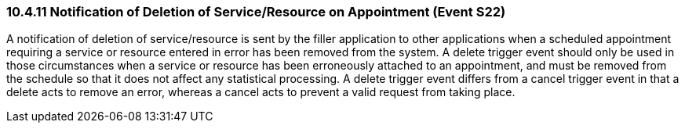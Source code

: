 === 10.4.11 Notification of Deletion of Service/Resource on Appointment (Event S22)

A notification of deletion of service/resource is sent by the filler application to other applications when a scheduled appointment requiring a service or resource entered in error has been removed from the system. A delete trigger event should only be used in those circumstances when a service or resource has been erroneously attached to an appointment, and must be removed from the schedule so that it does not affect any statistical processing. A delete trigger event differs from a cancel trigger event in that a delete acts to remove an error, whereas a cancel acts to prevent a valid request from taking place.

